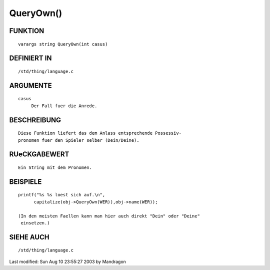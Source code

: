 QueryOwn()
==========

FUNKTION
--------
::

     varargs string QueryOwn(int casus)

DEFINIERT IN
------------
::

     /std/thing/language.c

ARGUMENTE
---------
::

     casus
          Der Fall fuer die Anrede.

BESCHREIBUNG
------------
::

     Diese Funktion liefert das dem Anlass entsprechende Possessiv-
     pronomen fuer den Spieler selber (Dein/Deine).

RUeCKGABEWERT
-------------
::

     Ein String mit dem Pronomen.

BEISPIELE
---------
::

     printf("%s %s loest sich auf.\n",
           capitalize(obj->QueryOwn(WER)),obj->name(WER));

     (In den meisten Faellen kann man hier auch direkt "Dein" oder "Deine"
      einsetzen.)

SIEHE AUCH
----------
::

     /std/thing/language.c


Last modified: Sun Aug 10 23:55:27 2003 by Mandragon

